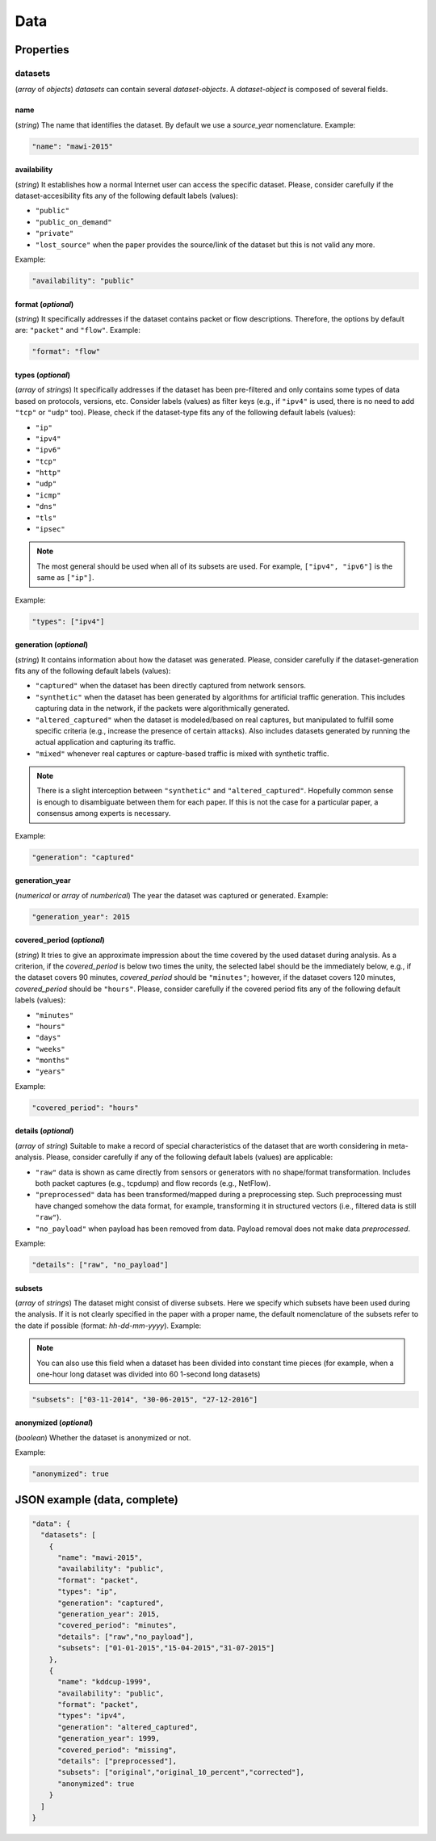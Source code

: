 .. _data:

Data
====

Properties
``````````

datasets
~~~~~~~~

(*array* of *objects*) *datasets* can contain several *dataset-objects*. A *dataset-object* is composed of several fields. 

name
------------

(*string*) The name that identifies the dataset. By default we use a *source_year* nomenclature. Example:

.. code-block:: none

    "name": "mawi-2015"

availability
------------

(*string*) It establishes how a normal Internet user can access the specific dataset. Please, consider carefully if the dataset-accesibility fits any of the following default labels (values):

* ``"public"``
* ``"public_on_demand"``
* ``"private"``
* ``"lost_source"``
  when the paper provides the source/link of the dataset but this is not valid any more. 

Example:

.. code-block:: none
  
          "availability": "public"

format (*optional*)
-------------------

(*string*) It specifically addresses if the dataset contains packet or flow descriptions. Therefore, the options by default are: ``"packet"`` and ``"flow"``. Example:

.. code-block:: none

 	"format": "flow"

types (*optional*)
------------------

(*array* of *strings*) It specifically addresses if the dataset has been pre-filtered and only contains some types of data based on protocols, versions, etc. Consider labels (values) as filter keys (e.g., if ``"ipv4"`` is used, there is no need to add ``"tcp"`` or ``"udp"`` too). 
Please, check if the dataset-type fits any of the following default labels (values):

* ``"ip"``
* ``"ipv4"``
* ``"ipv6"``
* ``"tcp"``
* ``"http"``
* ``"udp"``
* ``"icmp"``
* ``"dns"``
* ``"tls"``
* ``"ipsec"``

.. note:: The most general should be used when all of its subsets are used.
    For example, ``["ipv4", "ipv6"]`` is the same as ``["ip"]``.

Example:

.. code-block:: none

     	"types": ["ipv4"]

generation (*optional*)
-----------------------

(*string*) It contains information about how the dataset was generated.   Please, consider carefully if the dataset-generation fits any of the following default labels (values):

* ``"captured"``
  when the dataset has been directly captured from network sensors.  
* ``"synthetic"``
  when the dataset has been generated by algorithms for artificial traffic generation. This includes capturing data in the network, if the packets were algorithmically generated.
* ``"altered_captured"``
  when the dataset is modeled/based on real captures, but manipulated to fulfill some specific criteria (e.g., increase the presence of certain attacks). Also includes datasets generated by running the actual application and capturing its traffic.
* ``"mixed"``
  whenever real captures or capture-based traffic is mixed with synthetic traffic.  

.. note:: There is a slight interception between ``"synthetic"`` and ``"altered_captured"``.
    Hopefully common sense is enough to disambiguate between them for each paper.
    If this is not the case for a particular paper, a consensus among experts is necessary.

Example:

.. code-block:: none

	     "generation": "captured"

generation_year
---------------

(*numerical* or *array* of *numberical*) The year the dataset was captured or generated. Example:

.. code-block:: none

    	"generation_year": 2015

covered_period (*optional*)
---------------------------

(*string*) It tries to give an approximate impression about the time covered by the used dataset during analysis. As a criterion, if the *covered_period* is below two times the unity, the selected label should be the immediately below, e.g., if the dataset covers 90 minutes, *covered_period* should be ``"minutes"``; however, if the dataset covers 120 minutes, *covered_period* should be ``"hours"``. 
Please, consider carefully if the covered period fits any of the following default labels (values):

* ``"minutes"``
* ``"hours"``
* ``"days"``
* ``"weeks"``
* ``"months"``
* ``"years"``

Example:

.. code-block:: none
 
     	"covered_period": "hours"

details (*optional*)
--------------------

(*array* of *string*) Suitable to make a record of special characteristics of the dataset that are worth considering in meta-analysis. Please, consider carefully if  any of the following default labels (values) are applicable:

* ``"raw"``
  data is shown as came directly from sensors or generators with no shape/format transformation. Includes both packet captures (e.g., tcpdump) and flow records (e.g., NetFlow).
* ``"preprocessed"`` 
  data has been transformed/mapped during a preprocessing step. Such preprocessing must have changed somehow the data format, for example, transforming it in structured vectors (i.e., filtered data is still ``"raw"``).  
* ``"no_payload"``
  when payload has been removed from data. Payload removal does not make data *preprocessed*.  

Example:

.. code-block:: none

	     "details": ["raw", "no_payload"]


subsets
-------

(*array* of *strings*) The dataset might consist of diverse subsets. Here we specify which subsets have been used during the analysis. If it is not clearly specified in the paper with a proper name, the default nomenclature of the subsets refer to the date if possible (format: *hh-dd-mm-yyyy*). Example:

.. note:: You can also use this field when a dataset has been divided into constant time pieces (for example, when a one-hour long dataset was divided into 60 1-second long datasets)

.. code-block:: none
 
  	"subsets": ["03-11-2014", "30-06-2015", "27-12-2016"]

anonymized (*optional*)
-----------------------

(*boolean*) Whether the dataset is anonymized or not.

Example:

.. code-block:: none
    
    "anonymized": true


JSON example (data, complete)
`````````````````````````````

.. code-block:: none

  "data": {
    "datasets": [
      {
        "name": "mawi-2015",
        "availability": "public",
        "format": "packet",
        "types": "ip",
        "generation": "captured",
        "generation_year": 2015,
        "covered_period": "minutes",
        "details": ["raw","no_payload"],
        "subsets": ["01-01-2015","15-04-2015","31-07-2015"]
      },
      {
        "name": "kddcup-1999",
        "availability": "public",
        "format": "packet",
        "types": "ipv4",
        "generation": "altered_captured",
        "generation_year": 1999,
        "covered_period": "missing",
        "details": ["preprocessed"],
        "subsets": ["original","original_10_percent","corrected"],
        "anonymized": true
      }  
    ]
  }

